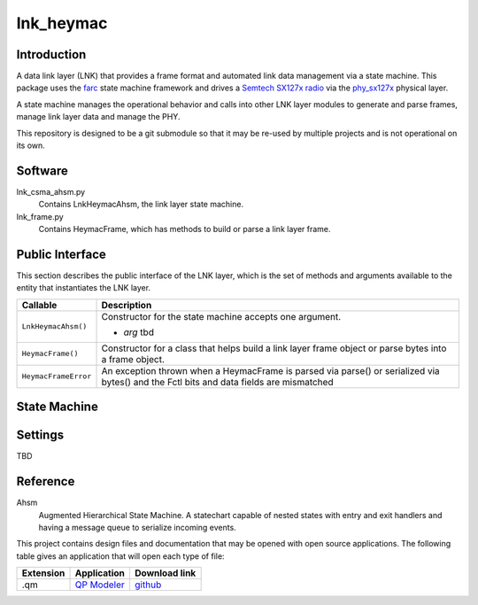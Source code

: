 lnk_heymac
==========

Introduction
------------

A data link layer (LNK) that provides a frame format
and automated link data management via a state machine.
This package uses the `farc`_ state machine framework and
drives a `Semtech SX127x radio`_ via the `phy_sx127x`_ physical layer.

A state machine manages the operational behavior and calls into other LNK layer modules
to generate and parse frames, manage link layer data and manage the PHY.

This repository is designed to be a git submodule
so that it may be re-used by multiple projects
and is not operational on its own.

.. _`farc`: https://github.com/dwhall/farc
.. _`Semtech SX127x radio`: https://www.semtech.com/products/wireless-rf/lora-transceivers/sx1276
.. _`phy_sx127x`: https://github.com/dwhall/phy_sx127x


Software
--------

lnk_csma_ahsm.py
    Contains LnkHeymacAhsm, the link layer state machine.

lnk_frame.py
    Contains HeymacFrame, which has methods to build or parse a link layer frame.


Public Interface
----------------

This section describes the public interface of the LNK layer,
which is the set of methods and arguments available to the entity
that instantiates the LNK layer.

======================  ================================================
Callable                Description
======================  ================================================
``LnkHeymacAhsm()``     Constructor for the state machine
                        accepts one argument.

                        - *arg* tbd
----------------------  ------------------------------------------------
``HeymacFrame()``       Constructor for a class that helps build a
                        link layer frame object or
                        parse bytes into a frame object.
----------------------  ------------------------------------------------
``HeymacFrameError``    An exception thrown when a HeymacFrame is parsed
                        via parse() or serialized via bytes() and the
                        Fctl bits and data fields are mismatched
======================  ================================================


State Machine
-------------

.. image:: docs/LnkHeymacAhsm.png


Settings
--------

TBD

Reference
---------

Ahsm
    Augmented Hierarchical State Machine.  A statechart capable of nested states
    with entry and exit handlers and having a message queue to serialize incoming events.

This project contains design files and documentation that may be opened with
open source applications.  The following table gives an application that will
open each type of file:

=========== =============== ==============
Extension   Application     Download link
=========== =============== ==============
.qm         `QP Modeler`_   `github`_
=========== =============== ==============

.. _github: https://github.com/QuantumLeaps/qm/releases
.. _QP Modeler: https://www.state-machine.com/qm/
